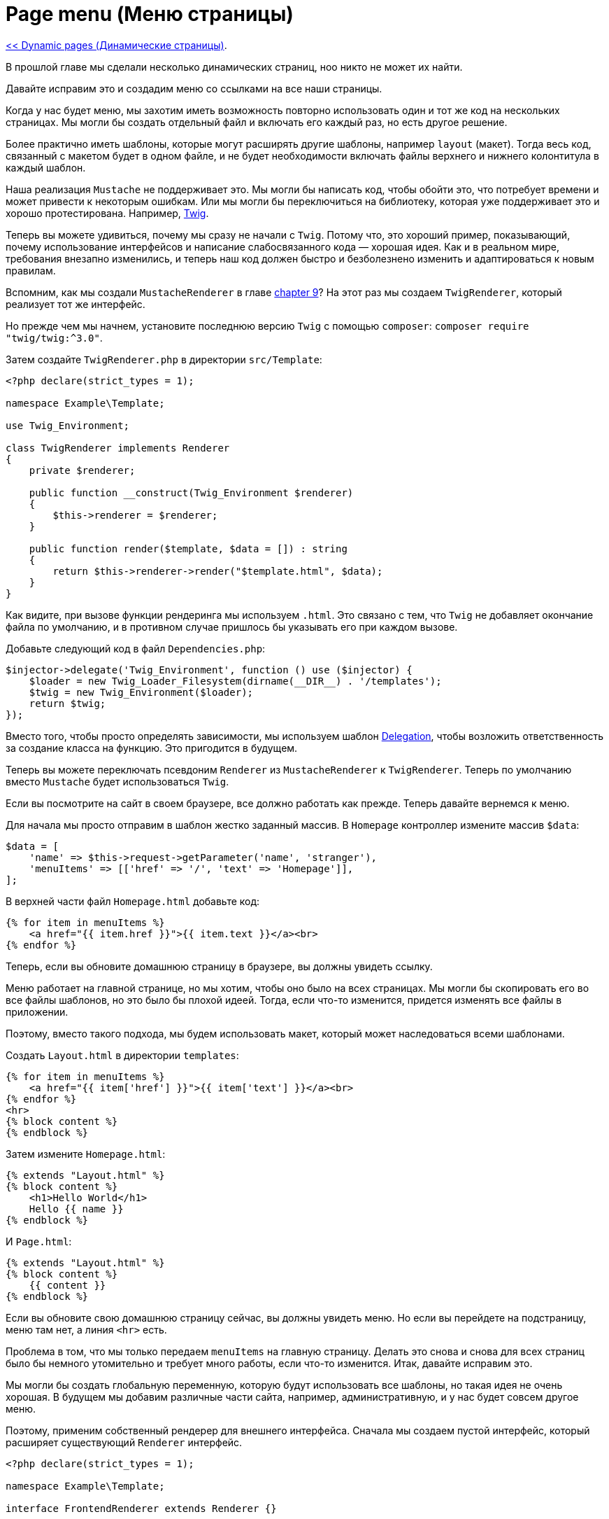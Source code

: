 
= Page menu (Меню страницы)
:toc:

link:10-dynamic-pages.adoc[<< Dynamic pages (Динамические страницы)].

В прошлой главе мы сделали несколько динамических страниц, ноо никто не может их найти.

Давайте исправим это и создадим меню со ссылками на все наши страницы.

Когда у нас будет меню, мы захотим иметь возможность повторно использовать один и тот же код на нескольких страницах. Мы могли бы создать отдельный файл и включать его каждый раз, но есть другое решение.

Более практично иметь шаблоны, которые могут расширять другие шаблоны, например `layout` (макет). Тогда весь код, связанный с макетом будет в одном файле, и не будет необходимости включать файлы верхнего и нижнего колонтитула в каждый шаблон.

Наша реализация `Mustache` не поддерживает это. Мы могли бы написать код, чтобы обойти это, что потребует времени и может привести к некоторым ошибкам. Или мы могли бы переключиться на библиотеку, которая уже поддерживает это и хорошо протестирована. Например, https://twig.symfony.com/[Twig].

Теперь вы можете удивиться, почему мы сразу не начали с `Twig`. Потому что, это хороший пример, показывающий, почему использование интерфейсов и написание слабосвязанного кода — хорошая идея. Как и в реальном мире, требования внезапно изменились, и теперь наш код должен быстро и безболезнено изменить и адаптироваться к новым правилам.

Вспомним, как мы создали `MustacheRenderer` в главе link:09-templating.adoc[chapter 9]? На этот раз мы создаем `TwigRenderer`, который реализует тот же интерфейс.

Но прежде чем мы начнем, установите последнюю версию `Twig` с помощью `composer`: `composer require "twig/twig:^3.0"`.

Затем создайте `TwigRenderer.php` в директории `src/Template`:

[source,php]
----
<?php declare(strict_types = 1);

namespace Example\Template;

use Twig_Environment;

class TwigRenderer implements Renderer
{
    private $renderer;

    public function __construct(Twig_Environment $renderer)
    {
        $this->renderer = $renderer;
    }

    public function render($template, $data = []) : string
    {
        return $this->renderer->render("$template.html", $data);
    }
}
----

Как видите, при вызове функции рендеринга мы используем `.html`. Это связано с тем, что `Twig` не добавляет окончание файла по умолчанию, и в противном случае пришлось бы указывать его при каждом вызове.

Добавьте следующий код в файл `Dependencies.php`: 

[source,php]
----
$injector->delegate('Twig_Environment', function () use ($injector) {
    $loader = new Twig_Loader_Filesystem(dirname(__DIR__) . '/templates');
    $twig = new Twig_Environment($loader);
    return $twig;
});
----

Вместо того, чтобы просто определять зависимости, мы используем шаблон https://ru.wikipedia.org/wiki/%D0%A8%D0%B0%D0%B1%D0%BB%D0%BE%D0%BD_%D0%B4%D0%B5%D0%BB%D0%B5%D0%B3%D0%B8%D1%80%D0%BE%D0%B2%D0%B0%D0%BD%D0%B8%D1%8F[Delegation], чтобы возложить ответственность за создание класса на функцию. Это пригодится в будущем.

Теперь вы можете переключать псевдоним `Renderer` из `MustacheRenderer` к `TwigRenderer`. Теперь по умолчанию вместо `Mustache` будет использоваться `Twig`.

Если вы посмотрите на сайт в своем браузере, все должно работать как прежде. Теперь давайте вернемся к меню.

Для начала мы просто отправим в шаблон жестко заданный массив. В `Homepage` контроллер измените массив `$data`: 

[source,php]
----
$data = [
    'name' => $this->request->getParameter('name', 'stranger'),
    'menuItems' => [['href' => '/', 'text' => 'Homepage']],
];
----

В верхней части файл `Homepage.html` добавьте код: 

[source,php]
----
{% for item in menuItems %}
    <a href="{{ item.href }}">{{ item.text }}</a><br>
{% endfor %}
----

Теперь, если вы обновите домашнюю страницу в браузере, вы должны увидеть ссылку.

Меню работает на главной странице, но мы хотим, чтобы оно было на всех страницах. Мы могли бы скопировать его во все файлы шаблонов, но это было бы плохой идеей. Тогда, если что-то изменится, придется изменять все файлы в приложении.

Поэтому, вместо такого подхода, мы будем использовать макет, который может наследоваться всеми шаблонами.

Создать `Layout.html` в директории `templates`: 

[source,php]
----
{% for item in menuItems %}
    <a href="{{ item['href'] }}">{{ item['text'] }}</a><br>
{% endfor %}
<hr>
{% block content %}
{% endblock %}
----

Затем измените `Homepage.html`: 

[source,php]
----
{% extends "Layout.html" %}
{% block content %}
    <h1>Hello World</h1>
    Hello {{ name }}
{% endblock %}
----

И `Page.html`: 

[source,php]
----
{% extends "Layout.html" %}
{% block content %}
    {{ content }}
{% endblock %}
----

Если вы обновите свою домашнюю страницу сейчас, вы должны увидеть меню. Но если вы перейдете на подстраницу, меню там нет, а линия `<hr>` есть.

Проблема в том, что мы только передаем `menuItems` на главную страницу. Делать это снова и снова для всех страниц было бы немного утомительно и требует много работы, если что-то изменится. Итак, давайте исправим это.

Мы могли бы создать глобальную переменную, которую будут использовать все шаблоны, но такая идея не очень хорошая. В будущем мы добавим различные части сайта, например, административную, и у нас будет совсем другое меню.

Поэтому, применим собственный рендерер для внешнего интерфейса. Сначала мы создаем пустой интерфейс, который расширяет существующий `Renderer` интерфейс. 

[source,php]
----
<?php declare(strict_types = 1);

namespace Example\Template;

interface FrontendRenderer extends Renderer {}
----

Расширяя его, мы говорим, что любой класс, реализующий интерфейс `FrontendRenderer` можно использовать там, где `Renderer` требуется. Но не наоборот, потому что `FrontendRenderer` может иметь больше функциональных возможностей, пока он по-прежнему выполняет интерфейс `Renderer`.

Теперь, необходим класс, реализующий новый интерфейс. 

[source,php]
----
<?php declare(strict_types = 1);

namespace Example\Template;

class FrontendTwigRenderer implements FrontendRenderer
{
    private $renderer;

    public function __construct(Renderer $renderer)
    {
        $this->renderer = $renderer;
    }

    public function render($template, $data = []) : string
    {
        $data = array_merge($data, [
            'menuItems' => [['href' => '/', 'text' => 'Homepage']],
        ]);
        return $this->renderer->render($template, $data);
    }
}
----

Как видите, у нас есть зависимость от `Renderer` в этом классе. Этот класс является оболочкой для нашего `Renderer` и добавляет `menuItems` все `$data`.

Также нужно добавить еще один псевдоним в файл зависимостей. 

[source,php]
----
$injector->alias('Example\Template\FrontendRenderer', 'Example\Template\FrontendTwigRenderer');
----

Теперь перейдите к контроллерам и измените все на Renderer с FrontendRenderer. Убедитесь, что обновили `use` вверху и в конструкторе.

Также удалите следующую строку из `Homepage` контроллера: 

[source,php]
----
'menuItems' => [['href' => '/', 'text' => 'Homepage']],
----

Как только это будет сделано, вы должны увидеть меню как на главной странице, так и на подстраницах.

Теперь все должно работать, но на самом деле не имеет смысла определять меню в `FrontendTwigRenderer`. Итак, давайте немного отрефакторим и переместим меню в отдельный класс.

Прямо сейчас меню определено в массиве, но очень вероятно, что это изменится в будущем. Может быть, вы хотите определить его в базе данных или, может быть, вы даже хотите сгенерировать его динамически на основе доступных страниц. У нас нет этой информации, и в будущем все может измениться.

Итак, давайте поступим правильно и снова начнем с интерфейса. Но сначала создайте новую папку в `src`, связанных с меню. `Menu` звучит как разумное название, не так ли? 

[source,php]
----
<?php declare(strict_types = 1);

namespace Example\Menu;

interface MenuReader
{
    public function readMenu() : array;
}
----

И очень простая реализация будет выглядеть так: 

[source,php]
----
<?php declare(strict_types = 1);

namespace Example\Menu;

class ArrayMenuReader implements MenuReader
{
    public function readMenu() : array
    {
        return [
            ['href' => '/', 'text' => 'Homepage'],
        ];
    }
}
----

Это лишь временное решение, чтобы двигаться вперед. Мы вернемся к этому позже.

Прежде чем мы продолжим, давайте отредактируем файл зависимостей, чтобы убедиться, что наше приложение знает, какую реализацию использовать при запросе интерфейса.

Добавьте эти строки над return: 

[source,php]
----
$injector->alias('Example\Menu\MenuReader', 'Example\Menu\ArrayMenuReader');
$injector->share('Example\Menu\ArrayMenuReader');
----

Теперь вам нужно изменить жестко запрограммированный массив в классе `FrontendTwigRenderer`, чтобы он использовал наш новый `MenuReader`. Попробуйте, не глядя на решение ниже.

Ты закончил или застрял? Или ты просто ленивый? Неважно, вот рабочее решение: 

[source,php]
----
<?php declare(strict_types = 1);

namespace Example\Template;

use Example\Menu\MenuReader;

class FrontendTwigRenderer implements FrontendRenderer
{
    private $renderer;
    private $menuReader;

    public function __construct(Renderer $renderer, MenuReader $menuReader)
    {
        $this->renderer = $renderer;
        $this->menuReader = $menuReader;
    }

    public function render($template, $data = []) : string
    {
        $data = array_merge($data, [
            'menuItems' => $this->menuReader->readMenu(),
        ]);
        return $this->renderer->render($template, $data);
    }
}
----

Все еще работает? Отлично! Зафиксируем и перейдем к следующей главе.

link:12-frontend.adoc[Frontend >>].
